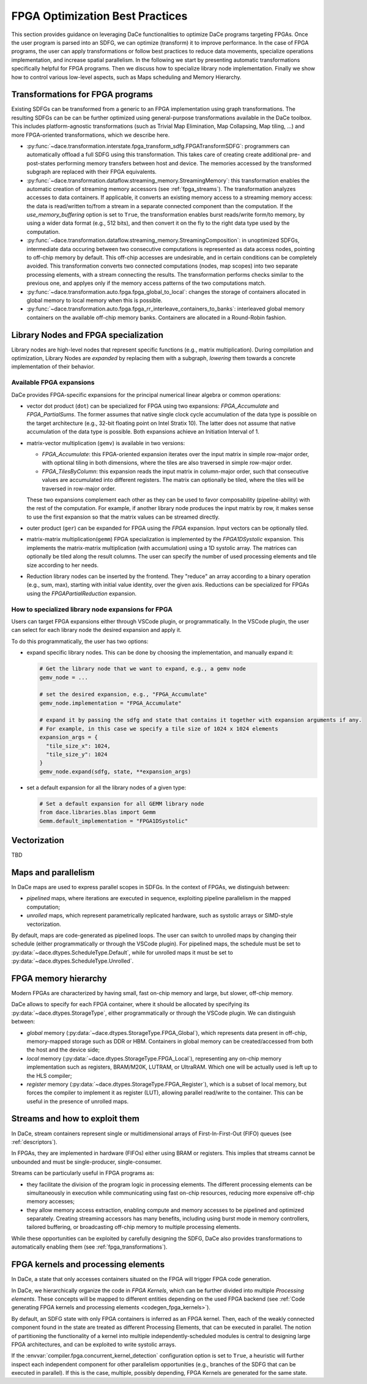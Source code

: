 FPGA Optimization Best Practices
================================
This section provides guidance on leveraging DaCe functionalities to optimize DaCe programs targeting FPGAs.
Once the user program is parsed into an SDFG, we can optimize (transform) it to improve performance. In the case of FPGA programs, 
the user can apply transformations or follow best practices to reduce data movements, specialize operations implementation, and
increase spatial parallelism. 
In the following we start by presenting automatic transformations specifically helpful for FPGA programs. Then we discuss how to specialize
library node implementation. Finally we show how to control various low-level aspects, such as Maps scheduling and Memory Hierarchy.


.. _fpga_transformations:

Transformations for FPGA programs
---------------------------------

.. TODO: Structure this slightly differently (the user knows nothing). Show an example of apply_fpga_transformation, 
.. and dedicate subsubsections for transformation types (streaming transformations, memory layout transformations) instead of just simple bullet points. 

Existing SDFGs can be transformed from a generic to an FPGA implementation using graph transformations. 
The resulting SDFGs can be can be further optimized using general-purpose transformations available in the DaCe toolbox. 
This includes platform-agnostic transformations (such as Trivial Map Elimination, Map Collapsing, Map tiling, ...) and more 
FPGA-oriented transformations, which we describe here.

* :py:func:`~dace.transformation.interstate.fpga_transform_sdfg.FPGATransformSDFG`: programmers can automatically offload a full
  SDFG using this transformation. This takes care of creating create additional pre- and post-states performing memory transfers 
  between host and device. The memories accessed by the transformed subgraph are replaced with their FPGA equivalents.
* :py:func:`~dace.transformation.dataflow.streaming_memory.StreamingMemory`: this transformation enables the automatic creation of 
  streaming memory accessors (see :ref:`fpga_streams`). The transformation analyzes accesses to data containers. If applicable,
  it converts an existing memory access to a streaming memory access: the data is read/written to/from a stream in a separate connected 
  component than the computation. If the `use_memory_buffering` option is set to ``True``, the transformation enables burst reads/write form/to memory, by
  using a wider data format (e.g., 512 bits), and then convert it on the fly to the right data type used by the computation.
* :py:func:`~dace.transformation.dataflow.streaming_memory.StreamingComposition`: in unoptimized SDFGs, intermediate data occuring between two consecutive computations
  is represented as data access nodes, pointing to off-chip memory by default. This off-chip accesses are undesirable, and in certain conditions can be completely avoided.
  This transformation converts two connected computations (nodes, map scopes) into two separate processing elements, with a stream connecting the results. 
  The transformation performs checks similar to the previous one, and applyes only if the memory access patterns of the two computations match.
* :py:func:`~dace.transformation.auto.fpga.fpga_global_to_local`: changes the storage of containers allocated in global memory to local memory when this is possible.
* :py:func:`~dace.transformation.auto.fpga.fpga_rr_interleave_containers_to_banks`: interleaved global memory containers on the available off-chip memory banks.
  Containers are allocated in a Round-Robin fashion.


Library Nodes and FPGA specialization
-------------------------------------

Library nodes are high-level nodes that represent specific functions (e.g., matrix multiplication). During compilation and optimization, 
Library Nodes are *expanded* by replacing them with a subgraph, *lowering* them towards a concrete
implementation of their behavior.

..  TODO: add links to the library node (rather than mention their name). For this, we need to enable their docs

Available FPGA expansions
^^^^^^^^^^^^^^^^^^^^^^^^^
DaCe provides FPGA-specific expansions for the principal numerical linear algebra or common operations:

* vector dot product (``dot``) can be specialized for FPGA using two expansions:  `FPGA_Accumulate` and `FPGA_PartialSums`. The former assumes that 
  native single clock cycle accumulation of the data type is possible on the target architecture (e.g., 32-bit floating 
  point on Intel Stratix 10). The latter does not assume that native accumulation of the data type is possible. 
  Both expansions achieve an Initiation Interval of 1.
* matrix-vector multiplication (``gemv``) is available in two versions:
  
  * `FPGA_Accumulate`: this FPGA-oriented expansion iterates over the input matrix in simple row-major order, with optional 
    tiling in both dimensions, where the tiles are also traversed in simple row-major order.
  * `FPGA_TilesByColumn`: this expansion reads the input matrix in column-major order, such that consecutive values are accumulated into different
    registers. The matrix can optionally be tiled, where the tiles will be traversed in row-major order.

  These two expansions complement each other as they can be used to favor composability (pipeline-ability) with the rest of the computation.
  For example, if another library node produces the input matrix by row, it makes sense to use the first expansion so that the matrix values 
  can be streamed directly.
* outer product (``ger``) can be expanded for FPGA using the `FPGA` expansion. Input vectors can be optionally tiled.
* matrix-matrix multiplication(``gemm``) FPGA specialization is implemented by the `FPGA1DSystolic` expansion. This implements the matrix-matrix
  multiplication (with accumulation) using a 1D systolic array. The matrices can optionally be tiled along the result columns. 
  The user can specify the number of used processing elements and tile size according to her needs.
* Reduction library nodes can be inserted by the frontend. They "reduce" an array according to a binary operation (e.g., sum, max), starting 
  with initial value identity, over the given axis. Reductions can be specialized for FPGAs using the `FPGAPartialReduction` expansion.


How to specialized library node expansions for FPGA
^^^^^^^^^^^^^^^^^^^^^^^^^^^^^^^^^^^^^^^^^^^^^^^^^^^

Users can target FPGA expansions either through VSCode plugin, or programmatically.
In the VSCode plugin, the user can select for each library node the desired expansion and apply it.

To do this programmatically, the user has two options:

* expand specific library nodes. This can be done by choosing the implementation, and manually expand it:
  
  .. code-block:: python

    # Get the library node that we want to expand, e.g., a gemv node
    gemv_node = ... 

    # set the desired expansion, e.g., "FPGA_Accumulate"
    gemv_node.implementation = "FPGA_Accumulate"

    # expand it by passing the sdfg and state that contains it together with expansion arguments if any.
    # For example, in this case we specify a tile size of 1024 x 1024 elements
    expansion_args = {
      "tile_size_x": 1024,
      "tile_size_y": 1024
    }
    gemv_node.expand(sdfg, state, **expansion_args)
    
* set a default expansion for all the library nodes of a given type:

  .. code-block:: python
    
    # Set a default expansion for all GEMM library node
    from dace.libraries.blas import Gemm
    Gemm.default_implementation = "FPGA1DSystolic"


Vectorization
-------------------------------------
TBD

Maps and parallelism
--------------------

In DaCe maps are used to express parallel scopes in SDFGs.
In the context of FPGAs, we distinguish between:

* *pipelined* maps, where iterations are executed in sequence, exploiting pipeline parallelism in the mapped computation; 
* *unrolled* maps, which represent parametrically replicated hardware, such as systolic arrays or SIMD-style vectorization.

By default, maps are code-generated as pipelined loops. The user can switch to unrolled maps by changing their schedule (either
programmatically or through the VSCode plugin). For pipelined maps, the schedule must be set to :py:data:`~dace.dtypes.ScheduleType.Default`, while
for unrolled maps it must be set to :py:data:`~dace.dtypes.ScheduleType.Unrolled`.

.. TODO: add a simple illustrative figure (or a snippet of generated code) -- probably it is better to add both of them

FPGA memory hierarchy
-----------------------------

Modern FPGAs are characterized by having small, fast on-chip memory and large, but slower, off-chip memory.

DaCe allows to specify for each FPGA container, where it should be allocated by specifying its :py:data:`~dace.dtypes.StorageType`, either programmatically
or through the VSCode plugin. We can distinguish between:

* *global* memory (:py:data:`~dace.dtypes.StorageType.FPGA_Global`), which represents data present in off-chip, memory-mapped storage such as DDR or HBM. 
  Containers in global memory can be created/accessed from both the host and the device side;
* *local* memory (:py:data:`~dace.dtypes.StorageType.FPGA_Local`), representing any on-chip memory implementation such as registers, BRAM/M20K, 
  LUTRAM, or UltraRAM. Which one will be actually used is left up to the HLS compiler;
* *register* memory (:py:data:`~dace.dtypes.StorageType.FPGA_Register`), which is a subset of local memory, but forces the compiler to implement it 
  as register (LUT), allowing parallel read/write to the container. This can be useful in the presence of unrolled maps.


.. TODO: introduce also Shift Register

.. _fpga_streams:

Streams and how to exploit them
-------------------------------
In DaCe, stream containers represent single or multidimensional arrays of First-In-First-Out (FIFO) queues (see :ref:`descriptors`).

In FPGAs, they are implemented in hardware (FIFOs) either using BRAM or registers. This implies that streams
cannot be unbounded and must be single-producer, single-consumer. 

Streams can be particularly useful in FPGA programs as:

* they facilitate the division of the program logic in processing elements. The different processing elements can be
  simultaneously in execution while communicating using fast on-chip resources, reducing more expensive off-chip memory
  accesses;
* they allow memory access extraction, enabling compute and memory accesses to be pipelined and optimized separately. 
  Creating streaming accessors has many benefits, including using burst mode in memory controllers, tailored buffering,
  or broadcasting off-chip memory to multiple processing elements.


While these opportunities can be exploited by carefully designing the SDFG, 
DaCe also provides transformations to automatically enabling them (see :ref:`fpga_transformations`).

.. TODO: add sample code




FPGA kernels and processing elements
------------------------------------

.. TODO: this is part of the general info (schedule, storage, dataflow structure)
.. an embedded SDFG example would go a long way

In DaCe, a state that only accesses containers situated on the FPGA will trigger FPGA code generation.

In DaCe, we hierarchically organize the code in *FPGA Kernels*, which can be further divided into multiple *Processing elements*.
These concepts will be mapped to different entities depending on the used FPGA backend (see :ref:`Code generating FPGA kernels and processing elements <codegen_fpga_kernels>`).



By default, an SDFG state with only FPGA containers is inferred as an FPGA kernel. Then, each of the weakly connected component
found in the state are treated as different Processing Elements, that can be executed in parallel.
The notion of partitioning the functionality of a kernel into multiple independently-scheduled modules is central to designing large FPGA architectures, and can be exploited to write systolic arrays.

If the :envvar:`compiler.fpga.concurrent_kernel_detection` configuration option is set to ``True``, 
a heuristic will further inspect each independent component for other parallelism opportunities (e.g., branches of the SDFG
that can be executed in parallel). If this is the case, multiple, possibly depending, FPGA Kernels are generated for the same state.



